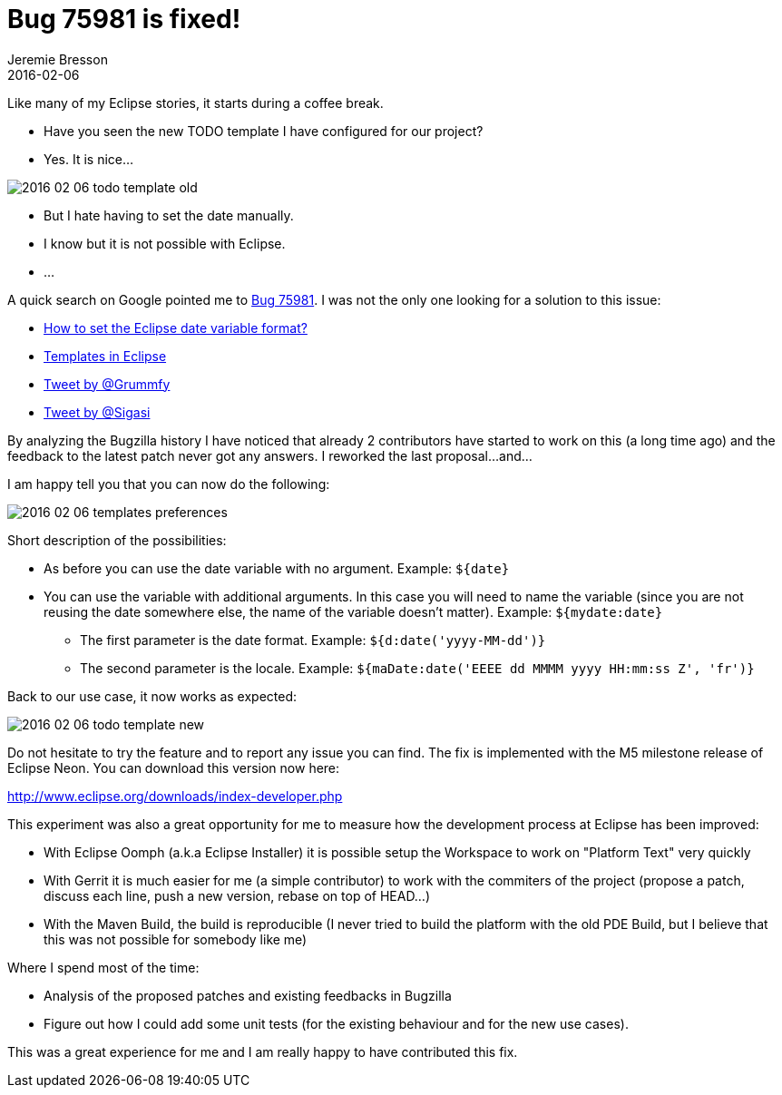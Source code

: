 = Bug 75981 is fixed!
Jeremie Bresson
2016-02-06
:jbake-type: post
:jbake-status: published
:jbake-tags: eclipse, open-source
:idprefix:


Like many of my Eclipse stories, it starts during a coffee break.

* Have you seen the new TODO template I have configured for our project?
* Yes. It is nice...

image:2016-02-06_todo-template-old.png[]

* But I hate having to set the date manually.
* I know but it is not possible with Eclipse.
* ...

A quick search on Google pointed me to link:https://bugs.eclipse.org/bugs/show_bug.cgi?id=75981[Bug 75981].
I was not the only one looking for a solution to this issue:

* http://stackoverflow.com/q/1131712[How to set the Eclipse date variable format?]
* http://stackoverflow.com/q/32119571[Templates in Eclipse]
* https://twitter.com/Grummfy/status/12874338803[Tweet by @Grummfy]
* https://twitter.com/Sigasi/status/381436597579038720[Tweet by @Sigasi]

By analyzing the Bugzilla history I have noticed that already 2 contributors have started to work on this (a long time ago) and the feedback to the latest patch never got any answers.
I reworked the last proposal...
and...

I am happy tell you that you can now do the following:

image:2016-02-06_templates-preferences.png[]

Short description of the possibilities:

* As before you can use the date variable with no argument. Example: `${date}`
* You can use the variable with additional arguments. In this case you will need to name the variable (since you are not reusing the date somewhere else, the name of the variable doesn't matter). Example: `${mydate:date}`
** The first parameter is the date format. Example: `${d:date('yyyy-MM-dd')}`
** The second parameter is the locale. Example: `${maDate:date('EEEE dd MMMM yyyy HH:mm:ss Z', 'fr')}`

Back to our use case, it now works as expected:

image:2016-02-06_todo-template-new.png[]

Do not hesitate to try the feature and to report any issue you can find.
The fix is implemented with the M5 milestone release of Eclipse Neon.
You can download this version now here:

http://www.eclipse.org/downloads/index-developer.php

This experiment was also a great opportunity for me to measure how the development process at Eclipse has been improved:

* With Eclipse Oomph (a.k.a Eclipse Installer) it is possible setup the Workspace to work on "Platform Text" very quickly
* With Gerrit it is much easier for me (a simple contributor) to work with the commiters of the project (propose a patch, discuss each line, push a new version, rebase on top of HEAD...)
* With the Maven Build, the build is reproducible (I never tried to build the platform with the old PDE Build, but I believe that this was not possible for somebody like me)

Where I spend most of the time:

* Analysis of the proposed patches and existing feedbacks in Bugzilla
* Figure out how I could add some unit tests (for the existing behaviour and for the new use cases).

This was a great experience for me and I am really happy to have contributed this fix.
